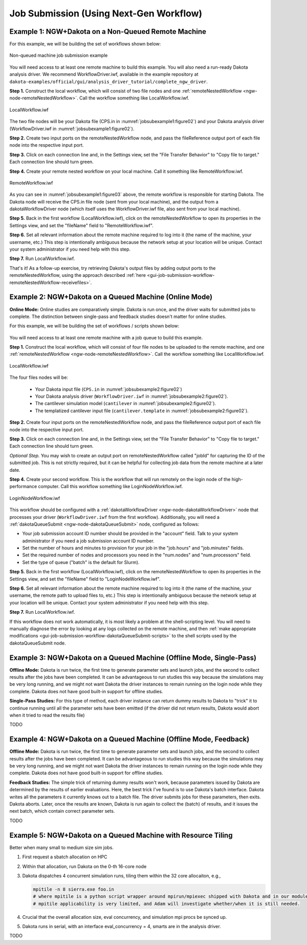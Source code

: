 .. _gui-job-submission-workflow:

""""""""""""""""""""""""""""""""""""""""
Job Submission (Using Next-Gen Workflow)
""""""""""""""""""""""""""""""""""""""""

.. _gui-job-submission-workflow-example1:

Example 1: NGW+Dakota on a Non-Queued Remote Machine
----------------------------------------------------

For this example, we will be building the set of workflows shown below:

.. figure:: img/JobSubmissionDiagram3.png
   :name: jobsubexample1:figure01
   :alt: Non-queued machine job submission example
   :align: center

   Non-queued machine job submission example

You will need access to at least one remote machine to build this example. You will also need a run-ready Dakota analysis driver. We recommend WorkflowDriver.iwf, available in the example repository
at ``dakota-examples/official/gui/analysis_driver_tutorial/complete_ngw_driver``.

**Step 1.** Construct the local workflow, which will consist of two file nodes and one :ref:`remoteNestedWorkflow <ngw-node-remoteNestedWorkflow>`. Call the workflow something like LocalWorkflow.iwf.

.. figure:: img/JobSubmission_NGW_Example1_1.png
   :name: jobsubexample1:figure02
   :alt: LocalWorkflow.iwf
   :align: center

   LocalWorkflow.iwf

The two file nodes will be your Dakota file (CPS.in in :numref:`jobsubexample1:figure02`) and your Dakota analysis driver (WorkflowDriver.iwf in :numref:`jobsubexample1:figure02`).

**Step 2.** Create two input ports on the remoteNestedWorkflow node, and pass the fileReference output port of each file node into the respective input port.

**Step 3.** Click on each connection line and, in the Settings view, set the "File Transfer Behavior" to "Copy file to target." Each connection line should turn green.

**Step 4.** Create your remote nested workflow on your local machine. Call it something like RemoteWorkflow.iwf.

.. figure:: img/JobSubmission_NGW_Example1_2.png
   :name: jobsubexample1:figure03
   :alt: RemoteWorkflow.iwf
   :align: center

   RemoteWorkflow.iwf
	 
As you can see in :numref:`jobsubexample1:figure03` above, the remote workflow is responsible for starting Dakota. The Dakota node will receive the CPS.in file node (sent from your local machine), and the output from a
dakotaWorkflowDriver node (which itself uses the WorkflowDriver.iwf file, also sent from your local machine).

**Step 5.** Back in the first workflow (LocalWorkflow.iwf), click on the remoteNestedWorkflow to open its properties in the Settings view, and set the "fileName" field to "RemoteWorkflow.iwf".

**Step 6.** Set all relevant information about the remote machine required to log into it (the name of the machine, your username, etc.) This step is intentionally ambiguous because the network setup at your location
will be unique. Contact your system administrator if you need help with this step.

**Step 7.** Run LocalWorkflow.iwf.

That's it! As a follow-up exercise, try retrieving Dakota's output files by adding output ports to the remoteNestedWorkflow, using the approach described :ref:`here <gui-job-submission-workflow-remoteNestedWorkflow-receivefiles>`.

.. _gui-job-submission-workflow-example2:

Example 2: NGW+Dakota on a Queued Machine (Online Mode)
-------------------------------------------------------

**Online Mode:** Online studies are comparatively simple. Dakota is run once, and the driver waits for submitted jobs to complete. The distinction between single-pass and feedback studies doesn't matter for online studies.

For this example, we will be building the set of workflows / scripts shown below:

.. figure:: img/JobSubmissionDiagram4.png
     :name: jobsubexample2:figure01
     :alt: Queued job submission

You will need access to at least one remote machine with a job queue to build this example.

**Step 1.** Construct the local workflow, which will consist of four file nodes to be uploaded to the remote
machine, and one :ref:`remoteNestedWorkflow <ngw-node-remoteNestedWorkflow>`. Call the workflow something
like LocalWorkflow.iwf.

.. figure:: img/JobSubmission_NGW_Example2_3.png
   :name: jobsubexample2:figure02
   :alt: LocalWorkflow.iwf
   :align: center

   LocalWorkflow.iwf
   
The four files nodes will be:

 - Your Dakota input file (``CPS.in`` in :numref:`jobsubexample2:figure02`)
 - Your Dakota analysis driver (``WorkflowDriver.iwf`` in :numref:`jobsubexample2:figure02`).
 - The cantilever simulation model (``cantilever`` in :numref:`jobsubexample2:figure02`).
 - The templatized cantilever input file (``cantilever.template`` in :numref:`jobsubexample2:figure02`).

**Step 2.** Create four input ports on the remoteNestedWorkflow node, and pass the fileReference output port of
each file node into the respective input port.

**Step 3.** Click on each connection line and, in the Settings view, set the "File Transfer Behavior"
to "Copy file to target." Each connection line should turn green.

*Optional Step.* You may wish to create an output port on remoteNestedWorkflow called "jobId" for capturing the
ID of the submitted job. This is not strictly required, but it can be helpful for collecting job data from the
remote machine at a later date.

**Step 4.** Create your second workflow. This is the workflow that will run remotely on the login node of the
high-performance computer. Call this workflow something like LoginNodeWorkflow.iwf.

.. figure:: img/JobSubmission_NGW_Example2_2.png
   :name: jobsubexample2:figure03
   :alt: LoginNodeWorkflow.iwf
   :align: center

   LoginNodeWorkflow.iwf
   
This workflow should be configured with a :ref:`dakotaWorkflowDriver <ngw-node-dakotaWorkflowDriver>` node that processes your driver
(``WorkflowDriver.iwf`` from the first workflow). Additionally, you will need a :ref:`dakotaQueueSubmit <ngw-node-dakotaQueueSubmit>` node,
configured as follows:

- Your job submission account ID number should be provided in the "account" field. Talk to your system
  administrator if you need a job submission account ID number.
- Set the number of hours and minutes to provision for your job in the "job.hours" and "job.minutes" fields.
- Set the required number of nodes and processors you need in the "num.nodes" and "num.processors" field.
- Set the type of queue ("batch" is the default for Slurm).

**Step 5.** Back in the first workflow (LocalWorkflow.iwf), click on the remoteNestedWorkflow to open
its properties in the Settings view, and set the "fileName" field to "LoginNodeWorkflow.iwf".

**Step 6.** Set all relevant information about the remote machine required to log into it
(the name of the machine, your username, the remote path to upload files to, etc.) This step is intentionally
ambiguous because the network setup at your location will be unique. Contact your system administrator if
you need help with this step.

**Step 7.** Run LocalWorkflow.iwf.

If this workflow does not work automatically, it is most likely a problem at the shell-scripting level.
You will need to manually diagnose the error by looking at any logs collected on the remote machine, and then
:ref:`make appropriate modifications <gui-job-submission-workflow-dakotaQueueSubmit-scripts>` to the shell
scripts used by the dakotaQueueSubmit node.

.. _gui-job-submission-workflow-example3:

Example 3: NGW+Dakota on a Queued Machine (Offline Mode, Single-Pass)
---------------------------------------------------------------------

**Offline Mode:** Dakota is run twice, the first time to generate parameter sets and launch jobs, and the second to collect results after the jobs have been completed.
It can be advantageous to run studies this way because the simulations may be very long running, and we might not want Dakota the driver instances to remain running on the login node
while they complete. Dakota does not have good built-in support for offline studies.

**Single-Pass Studies:** For this type of method, each driver instance can return dummy results to Dakota to "trick" it to continue running until all the parameter sets have been
emitted (if the driver did not return results, Dakota would abort when it tried to read the results file)

TODO

.. _gui-job-submission-workflow-example4:

Example 4: NGW+Dakota on a Queued Machine (Offline Mode, Feedback)
------------------------------------------------------------------

**Offline Mode:** Dakota is run twice, the first time to generate parameter sets and launch jobs, and the second to collect results after the jobs have been completed.
It can be advantageous to run studies this way because the simulations may be very long running, and we might not want Dakota the driver instances to remain running on the login node
while they complete. Dakota does not have good built-in support for offline studies.

**Feedback Studies:** The simple trick of returning dummy results won't work, because parameters issued by Dakota are determined by the results of earlier evaluations. Here,
the best trick I've found is to use Dakota's batch interface. Dakota writes all the parameters it currently knows out to a batch file. The driver submits jobs for these
parameters, then exits. Dakota aborts. Later, once the results are known, Dakota is run again to collect the (batch) of results, and it issues the next batch, which
contain correct parameter sets.

TODO

.. _gui-job-submission-workflow-example5:

Example 5: NGW+Dakota on a Queued Machine with Resource Tiling
--------------------------------------------------------------

Better when many small to medium size sim jobs.

1. First request a sbatch allocation on HPC
2. Within that allocation, run Dakota on the 0-th 16-core node
3. Dakota dispatches 4 concurrent simulation runs, tiling them within the 32 core allocaiton, e.g.,

   .. code-block::
      
      mpitile -n 8 sierra.exe foo.in
      # where mpitile is a python script wrapper around mpirun/mpiexec shipped with Dakota and in our modules
      # mpitile applicability is very limited, and Adam will investigate whether/when it is still needed.

4. Crucial that the overall allocation size, eval concurrency, and simulation mpi procs be synced up.
5. Dakota runs in serial, with an interface eval_concurrency = 4, smarts are in the analysis driver.

TODO
